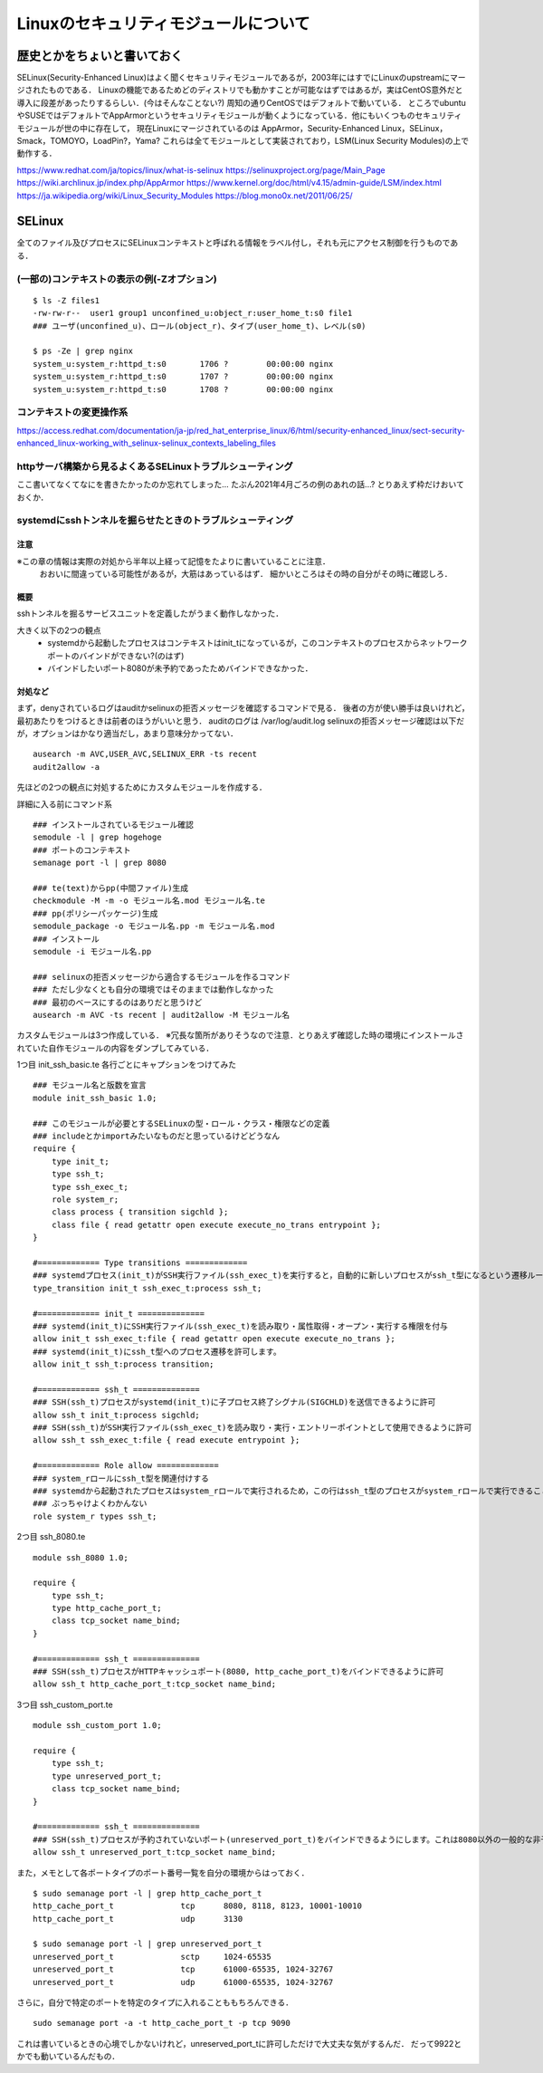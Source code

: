 ======================================
Linuxのセキュリティモジュールについて
======================================


歴史とかをちょいと書いておく
=====================================

SELinux(Security-Enhanced Linux)はよく聞くセキュリティモジュールであるが，2003年にはすでにLinuxのupstreamにマージされたものである．
Linuxの機能であるためどのディストリでも動かすことが可能なはずではあるが，実はCentOS意外だと導入に段差があったりするらしい．(今はそんなことない?)
周知の通りCentOSではデフォルトで動いている．
ところでubuntuやSUSEではデフォルトでAppArmorというセキュリティモジュールが動くようになっている．他にもいくつものセキュリティモジュールが世の中に存在して，
現在Linuxにマージされているのは AppArmor，Security-Enhanced Linux，SELinux，Smack，TOMOYO，LoadPin?，Yama?
これらは全てモジュールとして実装されており，LSM(Linux Security Modules)の上で動作する．


https://www.redhat.com/ja/topics/linux/what-is-selinux
https://selinuxproject.org/page/Main_Page
https://wiki.archlinux.jp/index.php/AppArmor
https://www.kernel.org/doc/html/v4.15/admin-guide/LSM/index.html
https://ja.wikipedia.org/wiki/Linux_Security_Modules
https://blog.mono0x.net/2011/06/25/


SELinux
===========

全てのファイル及びプロセスにSELinuxコンテキストと呼ばれる情報をラベル付し，それも元にアクセス制御を行うものである．

(一部の)コンテキストの表示の例(-Zオプション)
-------------------------------------------------

::

  $ ls -Z files1 
  -rw-rw-r--  user1 group1 unconfined_u:object_r:user_home_t:s0 file1
  ### ユーザ(unconfined_u)、ロール(object_r)、タイプ(user_home_t)、レベル(s0)
  
  $ ps -Ze | grep nginx
  system_u:system_r:httpd_t:s0       1706 ?        00:00:00 nginx
  system_u:system_r:httpd_t:s0       1707 ?        00:00:00 nginx
  system_u:system_r:httpd_t:s0       1708 ?        00:00:00 nginx

コンテキストの変更操作系
---------------------------




https://access.redhat.com/documentation/ja-jp/red_hat_enterprise_linux/6/html/security-enhanced_linux/sect-security-enhanced_linux-working_with_selinux-selinux_contexts_labeling_files

httpサーバ構築から見るよくあるSELinuxトラブルシューティング
--------------------------------------------------------------

ここ書いてなくてなにを書きたかったのか忘れてしまった...
たぶん2021年4月ごろの例のあれの話...?
とりあえず枠だけおいておくか．





systemdにsshトンネルを掘らせたときのトラブルシューティング
---------------------------------------------------------------

注意
^^^^^^^^^

※この章の情報は実際の対処から半年以上経って記憶をたよりに書いていることに注意．
 おおいに間違っている可能性があるが，大筋はあっているはず．
 細かいところはその時の自分がその時に確認しろ．

概要
^^^^^^^^

sshトンネルを掘るサービスユニットを定義したがうまく動作しなかった．

大きく以下の2つの観点
 - systemdから起動したプロセスはコンテキストはinit_tになっているが，このコンテキストのプロセスからネットワークポートのバインドができない?(のはず)
 - バインドしたいポート8080が未予約であったためバインドできなかった．

対処など
^^^^^^^^^^^^^^

まず，denyされているログはauditかselinuxの拒否メッセージを確認するコマンドで見る．
後者の方が使い勝手は良いけれど，最初あたりをつけるときは前者のほうがいいと思う．
auditのログは /var/log/audit.log
selinuxの拒否メッセージ確認は以下だが，オプションはかなり適当だし，あまり意味分かってない．

::

  ausearch -m AVC,USER_AVC,SELINUX_ERR -ts recent
  audit2allow -a

先ほどの2つの観点に対処するためにカスタムモジュールを作成する．

詳細に入る前にコマンド系

::

  ### インストールされているモジュール確認
  semodule -l | grep hogehoge
  ### ポートのコンテキスト
  semanage port -l | grep 8080

  ### te(text)からpp(中間ファイル)生成
  checkmodule -M -m -o モジュール名.mod モジュール名.te
  ### pp(ポリシーパッケージ)生成
  semodule_package -o モジュール名.pp -m モジュール名.mod
  ### インストール
  semodule -i モジュール名.pp

  ### selinuxの拒否メッセージから適合するモジュールを作るコマンド
  ### ただし少なくとも自分の環境ではそのままでは動作しなかった
  ### 最初のベースにするのはありだと思うけど
  ausearch -m AVC -ts recent | audit2allow -M モジュール名


カスタムモジュールは3つ作成している．
※冗長な箇所がありそうなので注意．とりあえず確認した時の環境にインストールされていた自作モジュールの内容をダンプしてみている．

1つ目 init_ssh_basic.te 
各行ごとにキャプションをつけてみた

::

  ### モジュール名と版数を宣言
  module init_ssh_basic 1.0;
  
  ### このモジュールが必要とするSELinuxの型・ロール・クラス・権限などの定義
  ### includeとかimportみたいなものだと思っているけどどうなん
  require {
      type init_t;
      type ssh_t;
      type ssh_exec_t;
      role system_r;
      class process { transition sigchld };
      class file { read getattr open execute execute_no_trans entrypoint };
  }
  
  #============= Type transitions =============
  ### systemdプロセス(init_t)がSSH実行ファイル(ssh_exec_t)を実行すると，自動的に新しいプロセスがssh_t型になるという遷移ルール
  type_transition init_t ssh_exec_t:process ssh_t;
  
  #============= init_t ==============
  ### systemd(init_t)にSSH実行ファイル(ssh_exec_t)を読み取り・属性取得・オープン・実行する権限を付与
  allow init_t ssh_exec_t:file { read getattr open execute execute_no_trans };
  ### systemd(init_t)にssh_t型へのプロセス遷移を許可します。
  allow init_t ssh_t:process transition;
  
  #============= ssh_t ==============
  ### SSH(ssh_t)プロセスがsystemd(init_t)に子プロセス終了シグナル(SIGCHLD)を送信できるように許可
  allow ssh_t init_t:process sigchld;
  ### SSH(ssh_t)がSSH実行ファイル(ssh_exec_t)を読み取り・実行・エントリーポイントとして使用できるように許可
  allow ssh_t ssh_exec_t:file { read execute entrypoint };
  
  #============= Role allow =============
  ### system_rロールにssh_t型を関連付けする
  ### systemdから起動されたプロセスはsystem_rロールで実行されるため，この行はssh_t型のプロセスがsystem_rロールで実行できることを保証します
  ### ぶっちゃけよくわかんない
  role system_r types ssh_t;

2つ目 ssh_8080.te

::

  module ssh_8080 1.0;
  
  require {
      type ssh_t;
      type http_cache_port_t;
      class tcp_socket name_bind;
  }
  
  #============= ssh_t ==============
  ### SSH(ssh_t)プロセスがHTTPキャッシュポート(8080, http_cache_port_t)をバインドできるように許可
  allow ssh_t http_cache_port_t:tcp_socket name_bind;

3つ目 ssh_custom_port.te

::

  module ssh_custom_port 1.0;
  
  require {
      type ssh_t;
      type unreserved_port_t;
      class tcp_socket name_bind;
  }
  
  #============= ssh_t ==============
  ### SSH(ssh_t)プロセスが予約されていないポート(unreserved_port_t)をバインドできるようにします。これは8080以外の一般的な非予約ポートを使用するためのルールです。
  allow ssh_t unreserved_port_t:tcp_socket name_bind;


また，メモとして各ポートタイプのポート番号一覧を自分の環境からはっておく．

::

  $ sudo semanage port -l | grep http_cache_port_t
  http_cache_port_t              tcp      8080, 8118, 8123, 10001-10010
  http_cache_port_t              udp      3130

  $ sudo semanage port -l | grep unreserved_port_t
  unreserved_port_t              sctp     1024-65535
  unreserved_port_t              tcp      61000-65535, 1024-32767
  unreserved_port_t              udp      61000-65535, 1024-32767

さらに，自分で特定のポートを特定のタイプに入れることももちろんできる．

::

  sudo semanage port -a -t http_cache_port_t -p tcp 9090


これは書いているときの心境でしかないけれど，unreserved_port_tに許可しただけで大丈夫な気がするんだ．
だって9922とかでも動いているんだもの．

